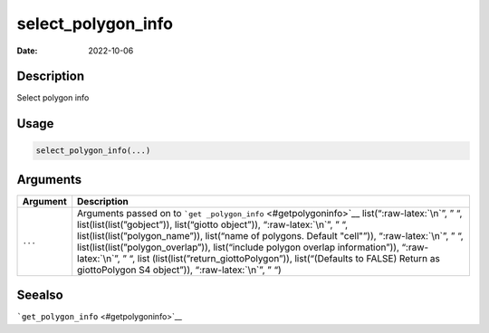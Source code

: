 ===================
select_polygon_info
===================

:Date: 2022-10-06

.. role:: raw-latex(raw)
   :format: latex
..

Description
===========

Select polygon info

Usage
=====

.. code:: r

   select_polygon_info(...)

Arguments
=========

+-------------------------------+--------------------------------------+
| Argument                      | Description                          |
+===============================+======================================+
| ``...``                       | Arguments passed on to               |
|                               | ```get                               |
|                               | _polygon_info`` <#getpolygoninfo>`__ |
|                               | list(“:raw-latex:`\n`”, ” “,         |
|                               | list(list(list(”gobject”)),          |
|                               | list(“giotto object”)),              |
|                               | “:raw-latex:`\n`”, ” “,              |
|                               | list(list(list(”polygon_name”)),     |
|                               | list(“name of polygons. Default      |
|                               | "cell"”)), “:raw-latex:`\n`”, ” “,   |
|                               | list(list(list(”polygon_overlap”)),  |
|                               | list(“include polygon overlap        |
|                               | information”)), “:raw-latex:`\n`”, ” |
|                               | “,                                   |
|                               | list                                 |
|                               | (list(list(”return_giottoPolygon”)), |
|                               | list(“(Defaults to FALSE) Return as  |
|                               | giottoPolygon S4 object”)),          |
|                               | “:raw-latex:`\n`”, ” “)              |
+-------------------------------+--------------------------------------+

Seealso
=======

```get_polygon_info`` <#getpolygoninfo>`__
